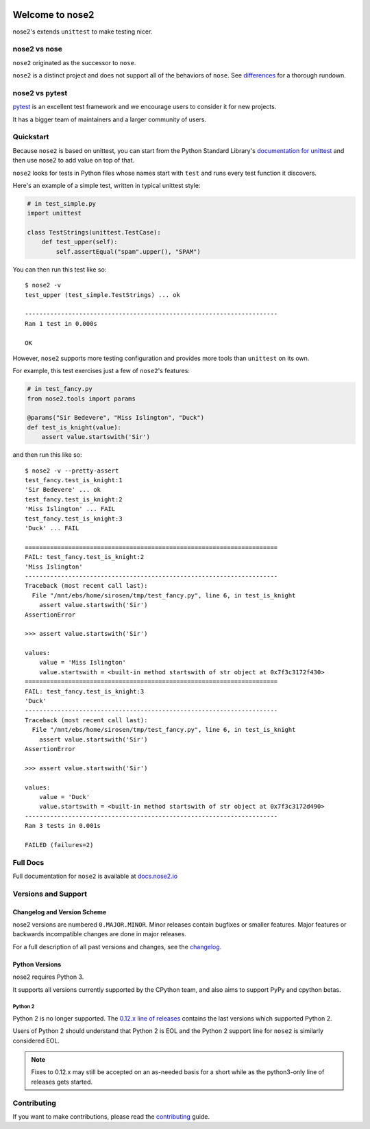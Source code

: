 .. image:: https://results.pre-commit.ci/badge/github/nose-devs/nose2/main.svg
   :target: https://results.pre-commit.ci/latest/github/nose-devs/nose2/main
   :alt: pre-commit.ci status

.. image:: https://github.com/nose-devs/nose2/workflows/build/badge.svg?event=push
    :alt: build status
    :target: https://github.com/nose-devs/nose2/actions?query=workflow%3Abuild

.. image:: https://readthedocs.org/projects/nose2/badge/
    :target: https://nose2.io/
    :alt: Documentation

.. image:: https://img.shields.io/pypi/v/nose2.svg
    :target: https://pypi.org/project/nose2/
    :alt: Latest PyPI version

.. image:: https://img.shields.io/pypi/pyversions/nose2.svg
    :alt: Supported Python Versions
    :target: https://pypi.org/project/nose2/

.. image:: https://img.shields.io/badge/Mailing%20list-discuss%40nose2.io-blue.svg
    :target: https://groups.google.com/a/nose2.io/forum/#!forum/discuss
    :alt: Join discuss@nose2.io

Welcome to nose2
================

nose2's extends ``unittest`` to make testing nicer.

nose2 vs nose
-------------

``nose2`` originated as the successor to ``nose``.

``nose2`` is a distinct project and does not support all of the behaviors of ``nose``.
See `differences`_ for a thorough rundown.

nose2 vs pytest
---------------

`pytest`_ is an excellent test framework and we encourage users to consider
it for new projects.

It has a bigger team of maintainers and a larger community of users.

Quickstart
----------

Because ``nose2`` is based on unittest, you can start from the Python Standard
Library's `documentation for unittest <https://docs.python.org/library/unittest.html>`_
and then use nose2 to add value on top of that.

``nose2`` looks for tests in Python files whose names start with ``test`` and
runs every test function it discovers.

Here's an example of a simple test, written in typical unittest style:

.. code-block:: python

    # in test_simple.py
    import unittest

    class TestStrings(unittest.TestCase):
        def test_upper(self):
            self.assertEqual("spam".upper(), "SPAM")

You can then run this test like so::

    $ nose2 -v
    test_upper (test_simple.TestStrings) ... ok

    ----------------------------------------------------------------------
    Ran 1 test in 0.000s

    OK

However, ``nose2`` supports more testing configuration and provides more tools
than ``unittest`` on its own.

For example, this test exercises just a few of ``nose2``'s features:

.. code-block:: python

    # in test_fancy.py
    from nose2.tools import params

    @params("Sir Bedevere", "Miss Islington", "Duck")
    def test_is_knight(value):
        assert value.startswith('Sir')

and then run this like so::

    $ nose2 -v --pretty-assert
    test_fancy.test_is_knight:1
    'Sir Bedevere' ... ok
    test_fancy.test_is_knight:2
    'Miss Islington' ... FAIL
    test_fancy.test_is_knight:3
    'Duck' ... FAIL

    ======================================================================
    FAIL: test_fancy.test_is_knight:2
    'Miss Islington'
    ----------------------------------------------------------------------
    Traceback (most recent call last):
      File "/mnt/ebs/home/sirosen/tmp/test_fancy.py", line 6, in test_is_knight
        assert value.startswith('Sir')
    AssertionError

    >>> assert value.startswith('Sir')

    values:
        value = 'Miss Islington'
        value.startswith = <built-in method startswith of str object at 0x7f3c3172f430>
    ======================================================================
    FAIL: test_fancy.test_is_knight:3
    'Duck'
    ----------------------------------------------------------------------
    Traceback (most recent call last):
      File "/mnt/ebs/home/sirosen/tmp/test_fancy.py", line 6, in test_is_knight
        assert value.startswith('Sir')
    AssertionError

    >>> assert value.startswith('Sir')

    values:
        value = 'Duck'
        value.startswith = <built-in method startswith of str object at 0x7f3c3172d490>
    ----------------------------------------------------------------------
    Ran 3 tests in 0.001s

    FAILED (failures=2)

Full Docs
---------

Full documentation for ``nose2`` is available at `docs.nose2.io`_

Versions and Support
--------------------

Changelog and Version Scheme
~~~~~~~~~~~~~~~~~~~~~~~~~~~~

nose2 versions are numbered ``0.MAJOR.MINOR``. Minor releases contain bugfixes or
smaller features. Major features or backwards incompatible changes are done in
major releases.

For a full description of all past versions and changes, see the `changelog`_.

Python Versions
~~~~~~~~~~~~~~~

nose2 requires Python 3.

It supports all versions currently supported by the CPython team, and also aims
to support PyPy and cpython betas.

Python 2
********

Python 2 is no longer supported. The `0.12.x line of releases <py2line>`_
contains the last versions which supported Python 2.

Users of Python 2 should understand that Python 2 is EOL and the Python 2
support line for ``nose2`` is similarly considered EOL.

.. note::

    Fixes to 0.12.x may still be accepted on an as-needed basis for a short
    while as the python3-only line of releases gets started.

Contributing
------------

If you want to make contributions, please read the `contributing`_ guide.

.. _py2line: https://github.com/nose-devs/nose2/tree/0.12.x-line

.. _differences: https://docs.nose2.io/en/latest/differences.html

.. _changelog: https://docs.nose2.io/en/latest/changelog.html

.. _pytest: http://pytest.readthedocs.io/en/latest/

.. _contributing: https://github.com/nose-devs/nose2/blob/main/contributing.rst

.. _docs.nose2.io: https://docs.nose2.io/en/latest/
